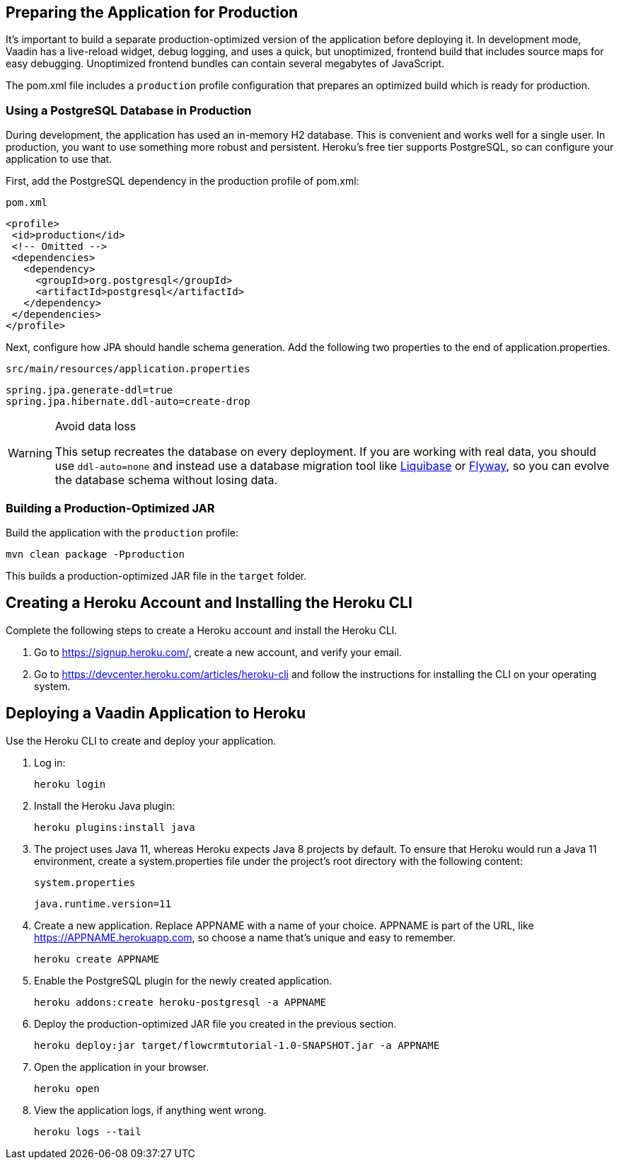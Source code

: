 == Preparing the Application for Production

It's important to build a separate production-optimized version of the application before deploying it.
In development mode, Vaadin has a live-reload widget, debug logging, and uses a quick, but unoptimized, frontend build that includes source maps for easy debugging.
Unoptimized frontend bundles can contain several megabytes of JavaScript.

The [filename]#pom.xml# file includes a `production` profile configuration that prepares an optimized build which is ready for production.

=== Using a PostgreSQL Database in Production

During development, the application has used an in-memory H2 database.
This is convenient and works well for a single user.
In production, you want to use something more robust and persistent.
Heroku's free tier supports PostgreSQL, so can configure your application to use that.

First, add the PostgreSQL dependency in the production profile of [filename]#pom.xml#:

.`pom.xml`
[source,xml,highlight=4-9]
----
<profile>
 <id>production</id>
 <!-- Omitted -->
 <dependencies>
   <dependency>
     <groupId>org.postgresql</groupId>
     <artifactId>postgresql</artifactId>
   </dependency>
 </dependencies>
</profile>
----

Next, configure how JPA should handle schema generation.
Add the following two properties to the end of [filename]#application.properties#.

.`src/main/resources/application.properties`
[source]
----
spring.jpa.generate-ddl=true
spring.jpa.hibernate.ddl-auto=create-drop
----

.Avoid data loss
[WARNING]
====
This setup recreates the database on every deployment.
If you are working with real data, you should use `ddl-auto=none` and instead use a database migration tool like https://www.liquibase.org/[Liquibase] or https://flywaydb.org/[Flyway], so you can evolve the database schema without losing data.
====

=== Building a Production-Optimized JAR

Build the application with the `production` profile:

[source,bash]
----
mvn clean package -Pproduction
----

This builds a production-optimized JAR file in the `target` folder.

== Creating a Heroku Account and Installing the Heroku CLI

Complete the following steps to create a Heroku account and install the Heroku CLI.

1. Go to https://signup.heroku.com/, create a new account, and verify your email.
2. Go to https://devcenter.heroku.com/articles/heroku-cli and follow the instructions for installing the CLI on your operating system.

== Deploying a Vaadin Application to Heroku

Use the Heroku CLI to create and deploy your application.

. Log in:
+
[source,terminal]
----
heroku login
----
. Install the Heroku Java plugin:
+
[source,terminal]
----
heroku plugins:install java
----
. The project uses Java 11, whereas Heroku expects Java 8 projects by default.
To ensure that Heroku would run a Java 11 environment, create a [filename]#system.properties# file under the project's root directory with the following content:
+
.`system.properties`
[source]
----
java.runtime.version=11
----
. Create a new application.
Replace APPNAME with a name of your choice.
APPNAME is part of the URL, like https://APPNAME.herokuapp.com, so choose a name that's unique and easy to remember.
+
[source,terminal]
----
heroku create APPNAME
----
. Enable the PostgreSQL plugin for the newly created application.
+
[source,terminal]
----
heroku addons:create heroku-postgresql -a APPNAME
----
. Deploy the production-optimized JAR file you created in the previous section.
+
[source,terminal]
----
heroku deploy:jar target/flowcrmtutorial-1.0-SNAPSHOT.jar -a APPNAME
----
. Open the application in your browser.
+
[source,terminal]
----
heroku open
----
. View the application logs, if anything went wrong.
+
[source,terminal]
----
heroku logs --tail
----
